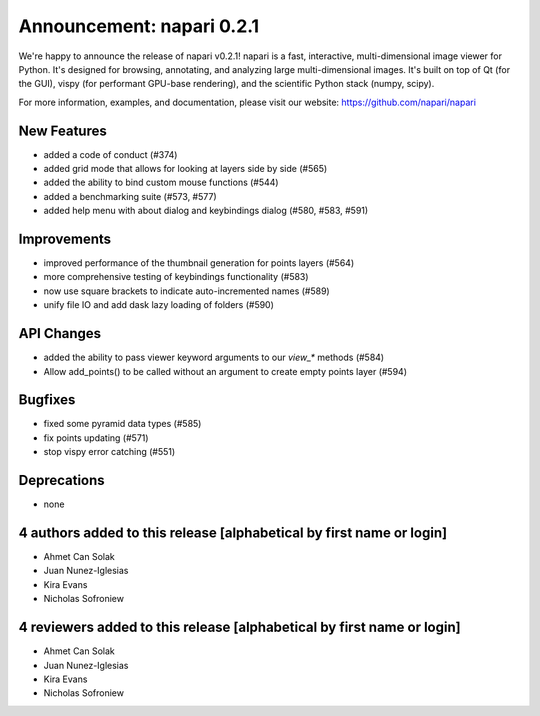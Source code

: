 Announcement: napari 0.2.1
==========================

We're happy to announce the release of napari v0.2.1!
napari is a fast, interactive, multi-dimensional image viewer for Python.
It's designed for browsing, annotating, and analyzing large multi-dimensional
images. It's built on top of Qt (for the GUI), vispy (for performant GPU-base
rendering), and the scientific Python stack (numpy, scipy).


For more information, examples, and documentation, please visit our website:
https://github.com/napari/napari


New Features
------------
- added a code of conduct (#374)
- added grid mode that allows for looking at layers side by side (#565)
- added the ability to bind custom mouse functions (#544)
- added a benchmarking suite (#573, #577)
- added help menu with about dialog and keybindings dialog (#580, #583, #591)


Improvements
------------
- improved performance of the thumbnail generation for points layers (#564)
- more comprehensive testing of keybindings functionality (#583)
- now use square brackets to indicate auto-incremented names (#589)
- unify file IO and add dask lazy loading of folders (#590)


API Changes
-----------
- added the ability to pass viewer keyword arguments to our `view_*` methods (#584)
- Allow add_points() to be called without an argument to create empty points layer (#594)


Bugfixes
--------
- fixed some pyramid data types (#585)
- fix points updating (#571)
- stop vispy error catching (#551)


Deprecations
------------
- none


4 authors added to this release [alphabetical by first name or login]
---------------------------------------------------------------------
- Ahmet Can Solak
- Juan Nunez-Iglesias
- Kira Evans
- Nicholas Sofroniew


4 reviewers added to this release [alphabetical by first name or login]
-----------------------------------------------------------------------
- Ahmet Can Solak
- Juan Nunez-Iglesias
- Kira Evans
- Nicholas Sofroniew
